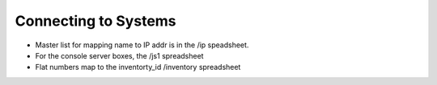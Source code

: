 Connecting to Systems
=====================

* Master list for mapping name to IP addr is in the /ip speadsheet.
* For the console server boxes, the /js1 spreadsheet
* Flat numbers map to the inventorty_id /inventory spreadsheet
